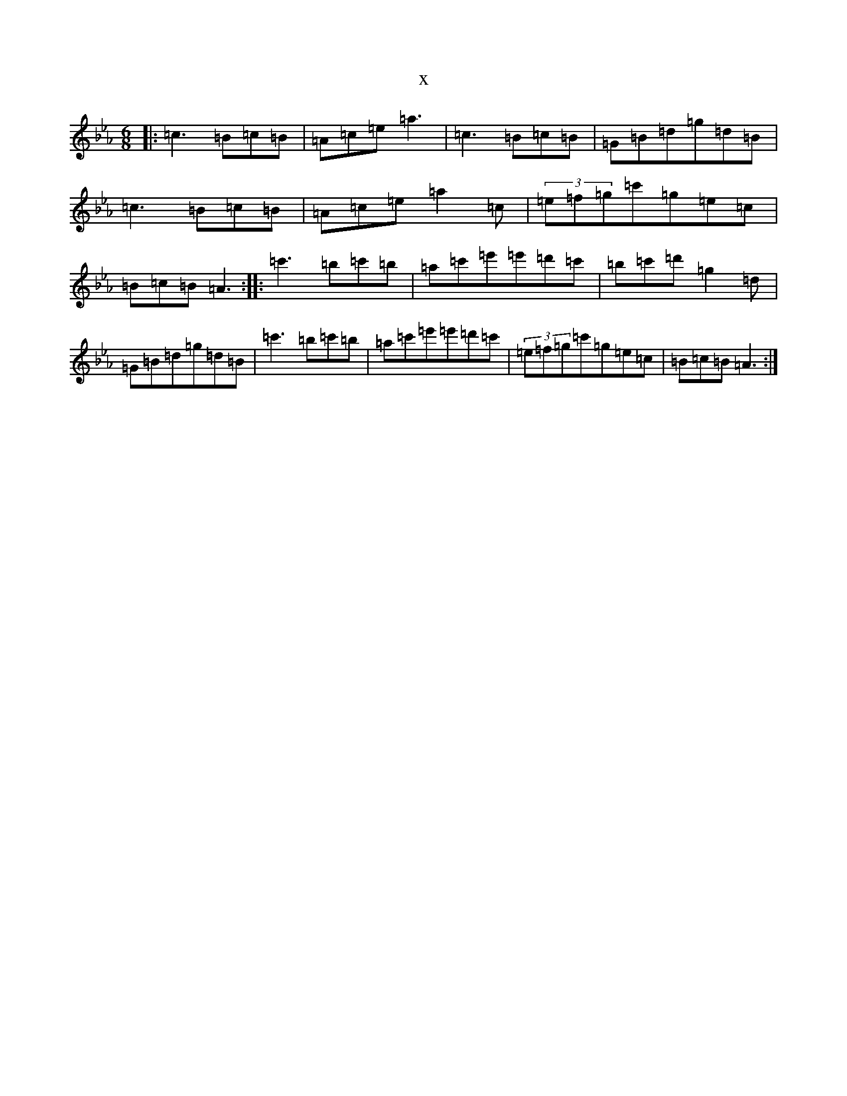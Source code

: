 X:22648
T:x
L:1/8
M:6/8
K: C minor
|:=c3=B=c=B|=A=c=e=a3|=c3=B=c=B|=G=B=d=g=d=B|=c3=B=c=B|=A=c=e=a2=c|(3=e=f=g=c'=g=e=c|=B=c=B=A3:||:=c'3=b=c'=b|=a=c'=e'=e'=d'=c'|=b=c'=d'=g2=d|=G=B=d=g=d=B|=c'3=b=c'=b|=a=c'=e'=e'=d'=c'|(3=e=f=g=c'=g=e=c|=B=c=B=A3:|